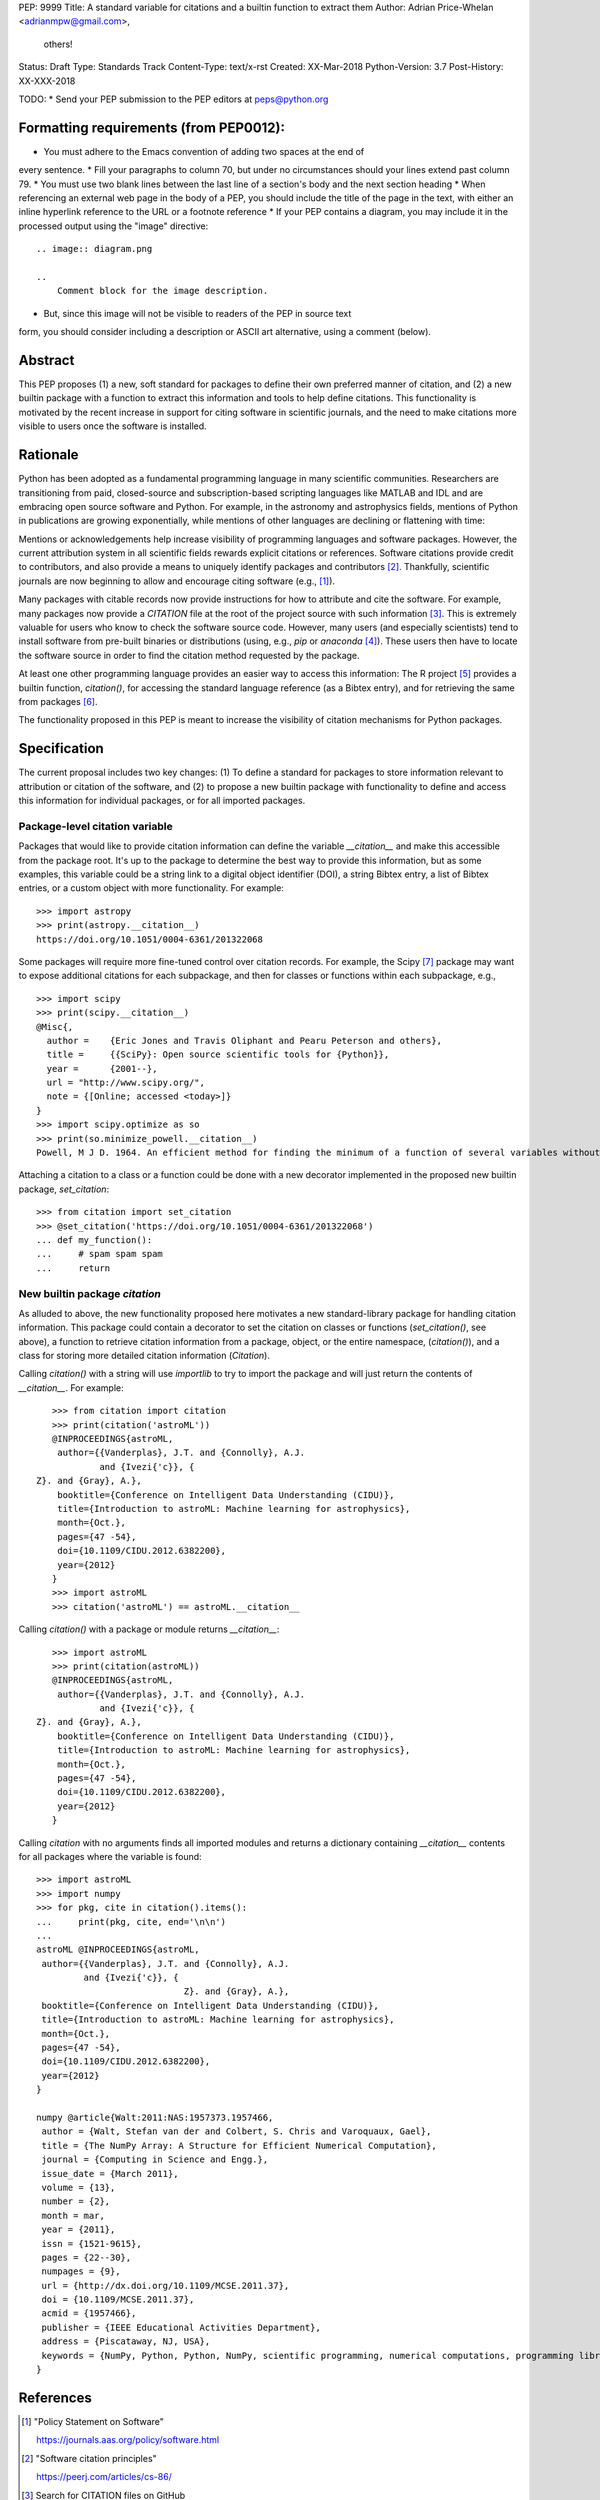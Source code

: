 PEP: 9999
Title: A standard variable for citations and a builtin function to extract them
Author: Adrian Price-Whelan <adrianmpw@gmail.com>,
        others!
Status: Draft
Type: Standards Track
Content-Type: text/x-rst
Created: XX-Mar-2018
Python-Version: 3.7
Post-History: XX-XXX-2018

TODO:
* Send your PEP submission to the PEP editors at peps@python.org

Formatting requirements (from PEP0012):
=======================================
* You must adhere to the Emacs convention of adding two spaces at the end of
every sentence.
* Fill your paragraphs to column 70, but under no circumstances should your
lines extend past column 79.
* You must use two blank lines between the last line of a section's body
and the next section heading
* When referencing an external web page in the body of a PEP, you should include
the title of the page in the text, with either an inline hyperlink reference to
the URL or a footnote reference
* If your PEP contains a diagram, you may include it in the processed
output using the "image" directive::

    .. image:: diagram.png

    ..
        Comment block for the image description.

* But, since this image will not be visible to readers of the PEP in source text
form, you should consider including a description or ASCII art alternative,
using a comment (below).

Abstract
========

This PEP proposes (1) a new, soft standard for packages to define their own
preferred manner of citation, and (2) a new builtin package with a function to
extract this information and tools to help define citations.  This functionality
is motivated by the recent increase in support for citing software in scientific
journals, and the need to make citations more visible to users once the software
is installed.


Rationale
=========

Python has been adopted as a fundamental programming language in many scientific
communities.  Researchers are transitioning from paid, closed-source and
subscription-based scripting languages like MATLAB and IDL and are embracing
open source software and Python.  For example, in the astronomy and astrophysics
fields, mentions of Python in publications are growing exponentially, while
mentions of other languages are declining or flattening with time:

.. image:: python-ads.png

..
    Figure showing the exponential increase of mentions of the word "Python"
    over time in the astronomical literature. Figure also shows the decline in
    number or constant number of mentions to other scripting languages Perl,
    Matlab, and IDL.

Mentions or acknowledgements help increase visibility of programming languages
and software packages.  However, the current attribution system in all
scientific fields rewards explicit citations or references.  Software citations
provide credit to contributors, and also provide a means to uniquely identify
packages and contributors [#SmithAM]_.  Thankfully, scientific journals are now
beginning to allow and encourage citing software (e.g., [#AASsoftware]_).

Many packages with citable records now provide instructions for how to attribute
and cite the software.  For example, many packages now provide a `CITATION` file
at the root of the project source with such information [#githubcitation]_.
This is extremely valuable for users who know to check the software source code.
However, many users (and especially scientists) tend to install software from
pre-built binaries or distributions (using, e.g., `pip` or `anaconda`
[#anaconda]_).  These users then have to locate the software source in order to
find the citation method requested by the package.

At least one other programming language provides an easier way to access this
information: The R project [#Rproject]_ provides a builtin function,
`citation()`, for accessing the standard language reference (as a Bibtex entry),
and for retrieving the same from packages [#Rcitation]_.

The functionality proposed in this PEP is meant to increase the visibility of
citation mechanisms for Python packages.


Specification
=============

The current proposal includes two key changes: (1) To define a standard for
packages to store information relevant to attribution or citation of the
software, and (2) to propose a new builtin package with functionality to define
and access this information for individual packages, or for all imported
packages.


Package-level citation variable
-------------------------------

Packages that would like to provide citation information can define the variable
`__citation__` and make this accessible from the package root.  It's up to the
package to determine the best way to provide this information, but as some
examples, this variable could be a string link to a digital object identifier
(DOI), a string Bibtex entry, a list of Bibtex entries, or a custom object with
more functionality.  For example::

    >>> import astropy
    >>> print(astropy.__citation__)
    https://doi.org/10.1051/0004-6361/201322068

Some packages will require more fine-tuned control over citation records.  For
example, the Scipy [#scipy]_ package may want to expose additional citations for
each subpackage, and then for classes or functions within each subpackage, e.g.,

::

    >>> import scipy
    >>> print(scipy.__citation__)
    @Misc{,
      author =    {Eric Jones and Travis Oliphant and Pearu Peterson and others},
      title =     {{SciPy}: Open source scientific tools for {Python}},
      year =      {2001--},
      url = "http://www.scipy.org/",
      note = {[Online; accessed <today>]}
    }
    >>> import scipy.optimize as so
    >>> print(so.minimize_powell.__citation__)
    Powell, M J D. 1964. An efficient method for finding the minimum of a function of several variables without calculating derivatives. The Computer Journal 7: 155-162.

Attaching a citation to a class or a function could be done with a new decorator
implemented in the proposed new builtin package, `set_citation`::

    >>> from citation import set_citation
    >>> @set_citation('https://doi.org/10.1051/0004-6361/201322068')
    ... def my_function():
    ...     # spam spam spam
    ...     return


New builtin package `citation`
------------------------------

As alluded to above, the new functionality proposed here motivates a new
standard-library package for handling citation information.  This package could
contain a decorator to set the citation on classes or functions
(`set_citation()`, see above), a function to retrieve citation information from
a package, object, or the entire namespace, (`citation()`), and a class for
storing more detailed citation information (`Citation`).

Calling `citation()` with a string will use `importlib` to try to import the
package and will just return the contents of `__citation__`. For example::

    >>> from citation import citation
    >>> print(citation('astroML'))
    @INPROCEEDINGS{astroML,
     author={{Vanderplas}, J.T. and {Connolly}, A.J.
             and {Ivezi{'c}}, { Z}. and {Gray}, A.},
     booktitle={Conference on Intelligent Data Understanding (CIDU)},
     title={Introduction to astroML: Machine learning for astrophysics},
     month={Oct.},
     pages={47 -54},
     doi={10.1109/CIDU.2012.6382200},
     year={2012}
    }
    >>> import astroML
    >>> citation('astroML') == astroML.__citation__

Calling `citation()` with a package or module returns `__citation__`::

    >>> import astroML
    >>> print(citation(astroML))
    @INPROCEEDINGS{astroML,
     author={{Vanderplas}, J.T. and {Connolly}, A.J.
             and {Ivezi{'c}}, { Z}. and {Gray}, A.},
     booktitle={Conference on Intelligent Data Understanding (CIDU)},
     title={Introduction to astroML: Machine learning for astrophysics},
     month={Oct.},
     pages={47 -54},
     doi={10.1109/CIDU.2012.6382200},
     year={2012}
    }

Calling `citation` with no arguments finds all imported modules and returns a
dictionary containing `__citation__` contents for all packages where the
variable is found::

    >>> import astroML
    >>> import numpy
    >>> for pkg, cite in citation().items():
    ...     print(pkg, cite, end='\n\n')
    ...
    astroML @INPROCEEDINGS{astroML,
     author={{Vanderplas}, J.T. and {Connolly}, A.J.
             and {Ivezi{'c}}, {
                                Z}. and {Gray}, A.},
     booktitle={Conference on Intelligent Data Understanding (CIDU)},
     title={Introduction to astroML: Machine learning for astrophysics},
     month={Oct.},
     pages={47 -54},
     doi={10.1109/CIDU.2012.6382200},
     year={2012}
    }

    numpy @article{Walt:2011:NAS:1957373.1957466,
     author = {Walt, Stefan van der and Colbert, S. Chris and Varoquaux, Gael},
     title = {The NumPy Array: A Structure for Efficient Numerical Computation},
     journal = {Computing in Science and Engg.},
     issue_date = {March 2011},
     volume = {13},
     number = {2},
     month = mar,
     year = {2011},
     issn = {1521-9615},
     pages = {22--30},
     numpages = {9},
     url = {http://dx.doi.org/10.1109/MCSE.2011.37},
     doi = {10.1109/MCSE.2011.37},
     acmid = {1957466},
     publisher = {IEEE Educational Activities Department},
     address = {Piscataway, NJ, USA},
     keywords = {NumPy, Python, Python, NumPy, scientific programming, numerical computations, programming libraries, numerical computations, programming libraries, scientific programming},
    } 



References
==========

.. [#AASsoftware] "Policy Statement on Software"

    https://journals.aas.org/policy/software.html

.. [#SmithAM] "Software citation principles"

    https://peerj.com/articles/cs-86/

.. [#githubcitation] Search for CITATION files on GitHub

    https://github.com/search?utf8=%E2%9C%93&q=filename%3ACITATION+path%3A%2F&type=Code

.. [#anaconda] Anaconda distribution

    https://anaconda.org/

.. [#Rproject] R project

    https://cran.r-project.org/

.. [#Rcitation] R citation function, "Citing R", R FAQ

    https://cran.r-project.org/doc/FAQ/R-FAQ.html#Citing-R

.. [#scipy] Scipy documentation

    https://docs.scipy.org/doc/

Copyright
=========

This document has been placed in the public domain.



..
   Local Variables:
   mode: indented-text
   indent-tabs-mode: nil
   sentence-end-double-space: t
   fill-column: 70
   coding: utf-8
   End:
